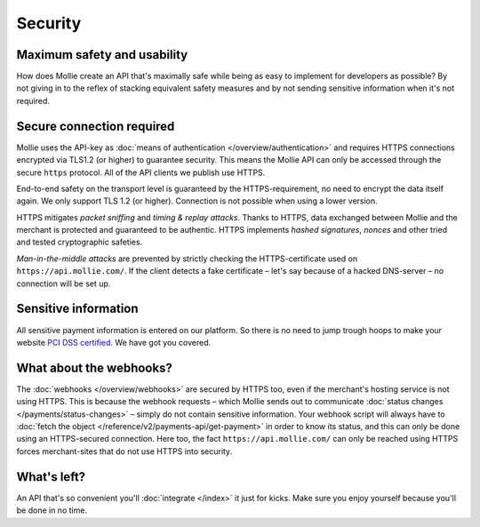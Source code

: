 Security
========

Maximum safety and usability
----------------------------
How does Mollie create an API that's maximally safe while being as easy to implement for developers as possible? By not
giving in to the reflex of stacking equivalent safety measures and by not sending sensitive information when it's not
required.

Secure connection required
--------------------------
Mollie uses the API-key as :doc:`means of authentication </overview/authentication>` and requires HTTPS connections encrypted via TLS1.2 (or higher) to
guarantee security. This means the Mollie API can only be accessed through the secure ``https`` protocol. All of the API
clients we publish use HTTPS.

End-to-end safety on the transport level is guaranteed by the HTTPS-requirement, no need to encrypt the data itself
again.  We only support TLS 1.2 (or higher). Connection is not possible when using a lower version.

HTTPS mitigates *packet sniffing* and *timing & replay attacks*. Thanks to HTTPS, data exchanged between Mollie and the
merchant is protected and guaranteed to be authentic. HTTPS implements *hashed signatures*, *nonces* and other tried and
tested cryptographic safeties.

*Man-in-the-middle attacks* are prevented by strictly checking the HTTPS-certificate used on
``https://api.mollie.com/``. If the client detects a fake certificate – let's say because of a hacked DNS-server – no
connection will be set up.

Sensitive information
--------------------------
All sensitive payment information is entered on our platform. So there is no need to jump trough hoops to make your
website `PCI DSS certified <https://en.wikipedia.org/wiki/Payment_Card_Industry_Data_Security_Standard>`_. We have got
you covered.

What about the webhooks?
------------------------
The :doc:`webhooks </overview/webhooks>` are secured by HTTPS too, even if the merchant's hosting service is not using
HTTPS. This is because the webhook requests – which Mollie sends out to communicate
:doc:`status changes </payments/status-changes>` – simply do not contain sensitive information. Your webhook
script will always have to :doc:`fetch the object </reference/v2/payments-api/get-payment>` in order to know its status,
and this can only be done using an HTTPS-secured connection. Here too, the fact ``https://api.mollie.com/`` can only be
reached using HTTPS forces merchant-sites that do not use HTTPS into security.

What's left?
------------
An API that's so convenient you'll :doc:`integrate </index>` it just for kicks. Make sure you enjoy yourself because
you'll be done in no time.
